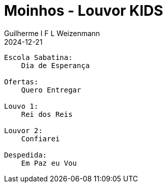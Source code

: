 = Moinhos - Louvor KIDS
Guilherme I F L Weizenmann
2024-12-21
:jbake-type: setlist
//:jbake-status: not-listed

----
Escola Sabatina:
    Dia de Esperança

Ofertas:
    Quero Entregar

Louvo 1:
    Rei dos Reis

Louvor 2:
    Confiarei

Despedida:
    Em Paz eu Vou
----